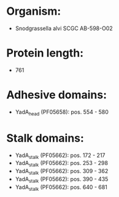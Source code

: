 * Organism:
- Snodgrassella alvi SCGC AB-598-O02
* Protein length:
- 761
* Adhesive domains:
- YadA_head (PF05658): pos. 554 - 580
* Stalk domains:
- YadA_stalk (PF05662): pos. 172 - 217
- YadA_stalk (PF05662): pos. 253 - 298
- YadA_stalk (PF05662): pos. 309 - 362
- YadA_stalk (PF05662): pos. 390 - 435
- YadA_stalk (PF05662): pos. 640 - 681

